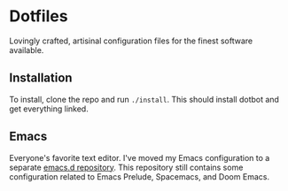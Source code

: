 * Dotfiles
  Lovingly crafted, artisinal configuration files for the finest software
  available.

** Installation
   To install, clone the repo and run =./install=. This should install
   dotbot and get everything linked.

** Emacs
   Everyone's favorite text editor. I've moved my Emacs configuration
   to a separate [[https://github.com/ametzger/emacs.d][emacs.d repository]]. This repository still contains
   some configuration related to Emacs Prelude, Spacemacs, and Doom
   Emacs.
